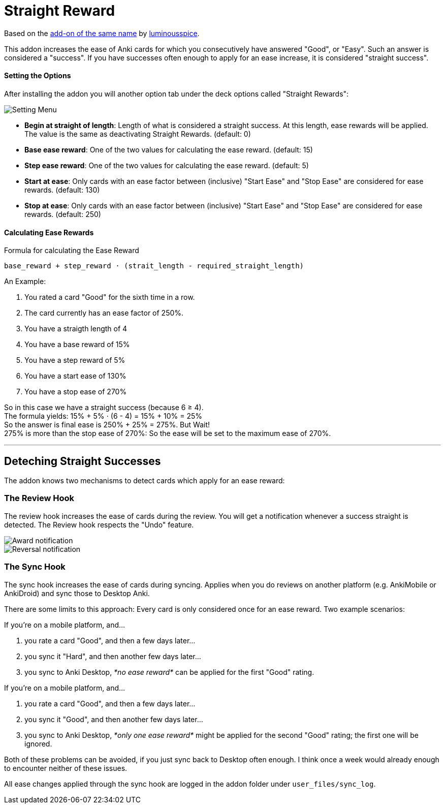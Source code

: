 = Straight Reward

Based on the link:https://github.com/luminousspice/anki-addons/tree/master/Straight_Reward[add-on of the same name] by link:https://github.com/luminousspice[luminousspice].

This addon increases the ease of Anki cards for which you consecutively have answered "Good", or "Easy".
Such an answer is considered a "success".
If you have successes often enough to apply for an ease increase, it is considered "straight success".

==== Setting the Options

After installing the addon you will another option tab under the deck options called "Straight Rewards":

image::./images/setting_menu.png[Setting Menu]

* *Begin at straight of length*: Length of what is considered a straight success. At this length, ease rewards will be applied. The value is the same as deactivating Straight Rewards. (default: 0)
* *Base ease reward*: One of the two values for calculating the ease reward. (default: 15)
* *Step ease reward*: One of the two values for calculating the ease reward. (default: 5)
* *Start at ease*: Only cards with an ease factor between (inclusive) "Start Ease" and "Stop Ease" are considered for ease rewards. (default: 130)
* *Stop at ease*: Only cards with an ease factor between (inclusive) "Start Ease" and "Stop Ease" are considered for ease rewards. (default: 250)

==== Calculating Ease Rewards

.Formula for calculating the Ease Reward
----
base_reward + step_reward ⋅ (strait_length - required_straight_length)
----

An Example:

. You rated a card "Good" for the sixth time in a row.
. The card currently has an ease factor of 250%.
. You have a straigth length of 4
. You have a base reward of 15%
. You have a step reward of 5%
. You have a start ease of 130%
. You have a stop ease of 270%

So in this case we have a straight success (because 6 ≥ 4). +
The formula yields: +15% + 5% ⋅ (6 - 4) = 15% + 10% = 25%+ +
So the answer is final ease is +250% + 25% = 275%+. But Wait! +
+275%+ is more than the stop ease of +270%+: So the ease will be set to the maximum ease of +270%+.

'''

== Deteching Straight Successes

The addon knows two mechanisms to detect cards which apply for an ease reward:

=== The Review Hook

The review hook increases the ease of cards during the review.
You will get a notification whenever a success straight is detected.
The Review hook respects the "Undo" feature.

image::./images/award_notification.png[Award notification]

image::./images/reversal_notification.png[Reversal notification]

=== The Sync Hook

The sync hook increases the ease of cards during syncing.
Applies when you do reviews on another platform (e.g. AnkiMobile or AnkiDroid) and sync those to Desktop Anki.

There are some limits to this approach:
Every card is only considered once for an ease reward.
Two example scenarios:

If you're on a mobile platform, and...

. you rate a card "Good", and then a few days later...
. you sync it "Hard", and then another few days later...
. you sync to Anki Desktop, _*no ease reward*_ can be applied for the first "Good" rating.

If you're on a mobile platform, and...

. you rate a card "Good", and then a few days later...
. you sync it "Good", and then another few days later...
. you sync to Anki Desktop, _*only one ease reward*_ might be applied for the second "Good" rating; the first one will be ignored.

Both of these problems can be avoided, if you just sync back to Desktop often enough.
I think once a week would already enough to encounter neither of these issues.

All ease changes applied through the sync hook are logged in the addon folder under `user_files/sync_log`.
